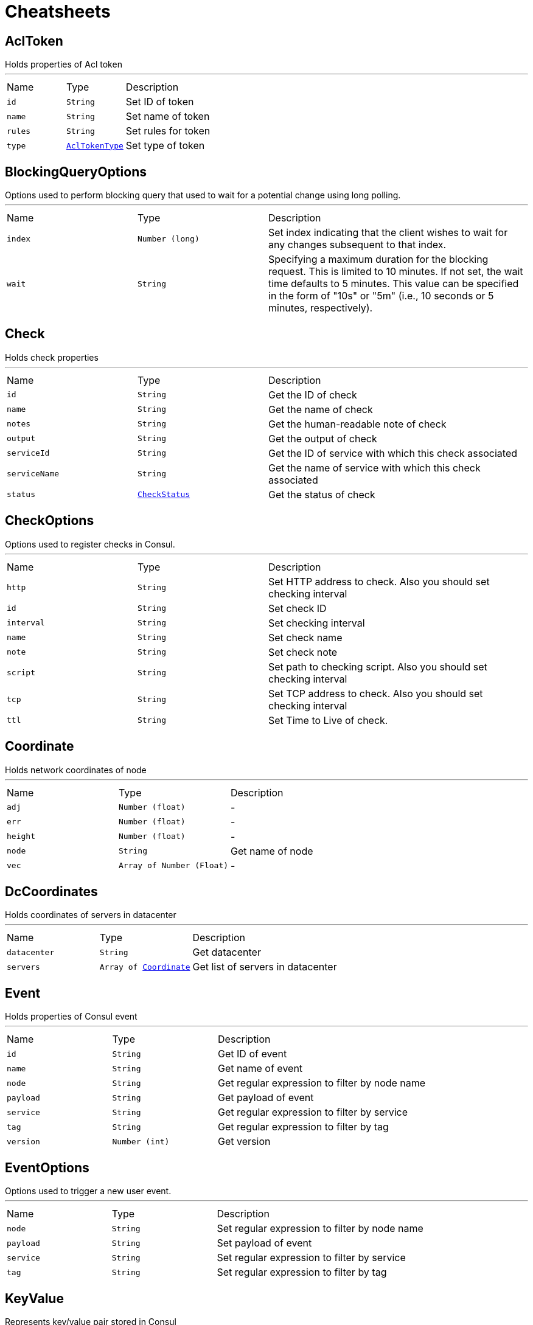 = Cheatsheets

[[AclToken]]
== AclToken

++++
 Holds properties of Acl token
++++
'''

[cols=">25%,^25%,50%"]
[frame="topbot"]
|===
^|Name | Type ^| Description
|[[id]]`id`|`String`|
+++
Set ID of token
+++
|[[name]]`name`|`String`|
+++
Set name of token
+++
|[[rules]]`rules`|`String`|
+++
Set rules for token
+++
|[[type]]`type`|`link:enums.html#AclTokenType[AclTokenType]`|
+++
Set type of token
+++
|===

[[BlockingQueryOptions]]
== BlockingQueryOptions

++++
 Options used to perform blocking query that used to wait for a potential change using long polling.
++++
'''

[cols=">25%,^25%,50%"]
[frame="topbot"]
|===
^|Name | Type ^| Description
|[[index]]`index`|`Number (long)`|
+++
Set index indicating that the client wishes to wait for any changes subsequent to that index.
+++
|[[wait]]`wait`|`String`|
+++
Specifying a maximum duration for the blocking request. This is limited to 10 minutes.
 If not set, the wait time defaults to 5 minutes. This value can be specified in the form of "10s" or "5m"
 (i.e., 10 seconds or 5 minutes, respectively).
+++
|===

[[Check]]
== Check

++++
 Holds check properties
++++
'''

[cols=">25%,^25%,50%"]
[frame="topbot"]
|===
^|Name | Type ^| Description
|[[id]]`id`|`String`|
+++
Get the ID of check
+++
|[[name]]`name`|`String`|
+++
Get the name of check
+++
|[[notes]]`notes`|`String`|
+++
Get the human-readable note of check
+++
|[[output]]`output`|`String`|
+++
Get the output of check
+++
|[[serviceId]]`serviceId`|`String`|
+++
Get the ID of service with which this check associated
+++
|[[serviceName]]`serviceName`|`String`|
+++
Get the name of service with which this check associated
+++
|[[status]]`status`|`link:enums.html#CheckStatus[CheckStatus]`|
+++
Get the status of check
+++
|===

[[CheckOptions]]
== CheckOptions

++++
 Options used to register checks in Consul.
++++
'''

[cols=">25%,^25%,50%"]
[frame="topbot"]
|===
^|Name | Type ^| Description
|[[http]]`http`|`String`|
+++
Set HTTP address to check. Also you should set checking interval
+++
|[[id]]`id`|`String`|
+++
Set check ID
+++
|[[interval]]`interval`|`String`|
+++
Set checking interval
+++
|[[name]]`name`|`String`|
+++
Set check name
+++
|[[note]]`note`|`String`|
+++
Set check note
+++
|[[script]]`script`|`String`|
+++
Set path to checking script. Also you should set checking interval
+++
|[[tcp]]`tcp`|`String`|
+++
Set TCP address to check. Also you should set checking interval
+++
|[[ttl]]`ttl`|`String`|
+++
Set Time to Live of check.
+++
|===

[[Coordinate]]
== Coordinate

++++
 Holds network coordinates of node
++++
'''

[cols=">25%,^25%,50%"]
[frame="topbot"]
|===
^|Name | Type ^| Description
|[[adj]]`adj`|`Number (float)`|-
|[[err]]`err`|`Number (float)`|-
|[[height]]`height`|`Number (float)`|-
|[[node]]`node`|`String`|
+++
Get name of node
+++
|[[vec]]`vec`|`Array of Number (Float)`|-
|===

[[DcCoordinates]]
== DcCoordinates

++++
 Holds coordinates of servers in datacenter
++++
'''

[cols=">25%,^25%,50%"]
[frame="topbot"]
|===
^|Name | Type ^| Description
|[[datacenter]]`datacenter`|`String`|
+++
Get datacenter
+++
|[[servers]]`servers`|`Array of link:dataobjects.html#Coordinate[Coordinate]`|
+++
Get list of servers in datacenter
+++
|===

[[Event]]
== Event

++++
 Holds properties of Consul event
++++
'''

[cols=">25%,^25%,50%"]
[frame="topbot"]
|===
^|Name | Type ^| Description
|[[id]]`id`|`String`|
+++
Get ID of event
+++
|[[name]]`name`|`String`|
+++
Get name of event
+++
|[[node]]`node`|`String`|
+++
Get regular expression to filter by node name
+++
|[[payload]]`payload`|`String`|
+++
Get payload of event
+++
|[[service]]`service`|`String`|
+++
Get regular expression to filter by service
+++
|[[tag]]`tag`|`String`|
+++
Get regular expression to filter by tag
+++
|[[version]]`version`|`Number (int)`|
+++
Get version
+++
|===

[[EventOptions]]
== EventOptions

++++
 Options used to trigger a new user event.
++++
'''

[cols=">25%,^25%,50%"]
[frame="topbot"]
|===
^|Name | Type ^| Description
|[[node]]`node`|`String`|
+++
Set regular expression to filter by node name
+++
|[[payload]]`payload`|`String`|
+++
Set payload of event
+++
|[[service]]`service`|`String`|
+++
Set regular expression to filter by service
+++
|[[tag]]`tag`|`String`|
+++
Set regular expression to filter by tag
+++
|===

[[KeyValue]]
== KeyValue

++++
 Represents key/value pair stored in Consul
++++
'''

[cols=">25%,^25%,50%"]
[frame="topbot"]
|===
^|Name | Type ^| Description
|[[createIndex]]`createIndex`|`Number (long)`|
+++
Get the internal index value that represents when the entry was created.
+++
|[[flags]]`flags`|`Number (long)`|
+++
Get the flags attached to this entry. Clients can choose to use this however makes sense for their application.
+++
|[[key]]`key`|`String`|
+++
Get the key
+++
|[[lockIndex]]`lockIndex`|`Number (long)`|
+++
Get the number of times this key has successfully been acquired in a lock.
+++
|[[modifyIndex]]`modifyIndex`|`Number (long)`|
+++
Get the last index that modified this key.
+++
|[[session]]`session`|`String`|
+++
Get the session that owns the lock
+++
|[[value]]`value`|`String`|
+++
Get the value
+++
|===

[[KeyValueOptions]]
== KeyValueOptions

++++
 Options used to put key/value pair to Consul.
++++
'''

[cols=">25%,^25%,50%"]
[frame="topbot"]
|===
^|Name | Type ^| Description
|[[acquireSession]]`acquireSession`|`String`|
+++
Set session ID for lock acquisition operation.
+++
|[[casIndex]]`casIndex`|`Number (long)`|
+++
Set the Check-And-Set index. If the index is <code>0</code>, Consul will only put the key if it does not already exist.
 If the index is non-zero, the key is only set if the index matches the ModifyIndex of that key.
+++
|[[flags]]`flags`|`Number (long)`|
+++
Set the flags. Flags is an value between <code>0</code> and 2<sup>64</sup>-1 that can be attached to each entry.
 Clients can choose to use this however makes sense for their application.
+++
|[[releaseSession]]`releaseSession`|`String`|
+++
Set session ID for lock release operation.
+++
|===

[[MaintenanceOptions]]
== MaintenanceOptions

++++
 Options used to placing a given service into "maintenance mode".
 During maintenance mode, the service will be marked as unavailable
 and will not be present in DNS or API queries. Maintenance mode is persistent
 and will be automatically restored on agent restart.
++++
'''

[cols=">25%,^25%,50%"]
[frame="topbot"]
|===
^|Name | Type ^| Description
|[[enable]]`enable`|`Boolean`|
+++
Set maintenance mode to enabled: <code>true</code> to enter maintenance mode or <code>false</code> to resume normal operation.
 This flag is required.
+++
|[[id]]`id`|`String`|
+++
Set the ID of service. This field is required.
+++
|[[reason]]`reason`|`String`|
+++
Set the reason message. If provided, its value should be a text string explaining the reason for placing
 the service into maintenance mode. This is simply to aid human operators.
+++
|===

[[Node]]
== Node

++++
++++
'''

[cols=">25%,^25%,50%"]
[frame="topbot"]
|===
^|Name | Type ^| Description
|[[address]]`address`|`String`|
+++
Get node address
+++
|[[lanAddress]]`lanAddress`|`String`|
+++
Get node lan address
+++
|[[node]]`node`|`String`|
+++
Get node name
+++
|[[wanAddress]]`wanAddress`|`String`|
+++
Get node wan address
+++
|===

[[NodeList]]
== NodeList

++++
 Holds result of nodes query
++++
'''

[cols=">25%,^25%,50%"]
[frame="topbot"]
|===
^|Name | Type ^| Description
|[[index]]`index`|`Number (long)`|
+++
Set Consul index, a unique identifier representing the current state of the requested list of services
+++
|[[list]]`list`|`Array of link:dataobjects.html#Node[Node]`|
+++
Set list of nodes
+++
|===

[[NodeQueryOptions]]
== NodeQueryOptions

++++
 Options used to requesting list of nodes
++++
'''

[cols=">25%,^25%,50%"]
[frame="topbot"]
|===
^|Name | Type ^| Description
|[[blockingOptions]]`blockingOptions`|`link:dataobjects.html#BlockingQueryOptions[BlockingQueryOptions]`|
+++
Set options for blocking query
+++
|[[near]]`near`|`String`|
+++
Set node name for sorting the list in ascending order based on the estimated round trip time from that node.
+++
|===

[[Service]]
== Service

++++
 Holds properties of service and node that its containing
++++
'''

[cols=">25%,^25%,50%"]
[frame="topbot"]
|===
^|Name | Type ^| Description
|[[address]]`address`|`String`|
+++
Set service address
+++
|[[id]]`id`|`String`|
+++
Set ID of service
+++
|[[name]]`name`|`String`|
+++
Set service name
+++
|[[node]]`node`|`String`|
+++
Set node name
+++
|[[nodeAddress]]`nodeAddress`|`String`|
+++
Set node address
+++
|[[port]]`port`|`Number (int)`|
+++
Set service port
+++
|[[tags]]`tags`|`Array of String`|
+++
Set list of service tags
+++
|===

[[ServiceList]]
== ServiceList

++++
 Holds result of services query
++++
'''

[cols=">25%,^25%,50%"]
[frame="topbot"]
|===
^|Name | Type ^| Description
|[[index]]`index`|`Number (long)`|
+++
Set Consul index, a unique identifier representing the current state of the requested list of services
+++
|[[list]]`list`|`Array of link:dataobjects.html#Service[Service]`|
+++
Set list of services
+++
|===

[[ServiceOptions]]
== ServiceOptions

++++
 Options used to register service.
++++
'''

[cols=">25%,^25%,50%"]
[frame="topbot"]
|===
^|Name | Type ^| Description
|[[address]]`address`|`String`|
+++
Set service address
+++
|[[checkOptions]]`checkOptions`|`link:dataobjects.html#CheckOptions[CheckOptions]`|
+++
Set check options of service
+++
|[[id]]`id`|`String`|
+++
Set the ID of session
+++
|[[name]]`name`|`String`|
+++
Set service name
+++
|[[port]]`port`|`Number (int)`|
+++
Set service port
+++
|[[tags]]`tags`|`Array of String`|
+++
Set list of tags associated with service
+++
|===

[[ServiceQueryOptions]]
== ServiceQueryOptions

++++
 Options used to requesting list of services
++++
'''

[cols=">25%,^25%,50%"]
[frame="topbot"]
|===
^|Name | Type ^| Description
|[[blockingOptions]]`blockingOptions`|`link:dataobjects.html#BlockingQueryOptions[BlockingQueryOptions]`|
+++
Set options for blocking query
+++
|[[near]]`near`|`String`|
+++
Set node name for sorting the list in ascending order based on the estimated round trip time from that node.
+++
|[[tag]]`tag`|`String`|
+++
Set tag for filtering request results
+++
|===

[[Session]]
== Session

++++
 Holds properties of Consul sessions
++++
'''

[cols=">25%,^25%,50%"]
[frame="topbot"]
|===
^|Name | Type ^| Description
|[[checks]]`checks`|`Array of String`|
+++
Get the list of associated health checks
+++
|[[createIndex]]`createIndex`|`Number (long)`|
+++
Get the create index of session
+++
|[[id]]`id`|`String`|
+++
Get the ID of session
+++
|[[lockDelay]]`lockDelay`|`Number (long)`|
+++
Lock delay is a time duration, between <code>0</code> and <code>60</code> seconds. When a session invalidation
 takes place, Consul prevents any of the previously held locks from being re-acquired
 for the <code>lock-delay</code> interval. The default is <code>15s</code>.
+++
|[[node]]`node`|`String`|
+++
Get the ID of node
+++
|===

[[SessionOptions]]
== SessionOptions

++++
 Options used to create session.
++++
'''

[cols=">25%,^25%,50%"]
[frame="topbot"]
|===
^|Name | Type ^| Description
|[[behavior]]`behavior`|`link:enums.html#SessionBehavior[SessionBehavior]`|
+++
Set the behavior when a session is invalidated. The release behavior is the default if none is specified.
+++
|[[checks]]`checks`|`Array of String`|
+++
Set a list of associated health checks. It is highly recommended that,
 if you override this list, you include the default "serfHealth"
+++
|[[lockDelay]]`lockDelay`|`Number (long)`|
+++
Set the lock-delay period.
+++
|[[name]]`name`|`String`|
+++
Set the human-readable name for the Session
+++
|[[node]]`node`|`String`|
+++
Set the node to which the session will be assigned
+++
|[[ttl]]`ttl`|`Number (long)`|
+++
Set the TTL interval. When TTL interval expires without being renewed, the session has expired
 and an invalidation is triggered. If specified, it must be between 10s and 86400s currently.
+++
|===

